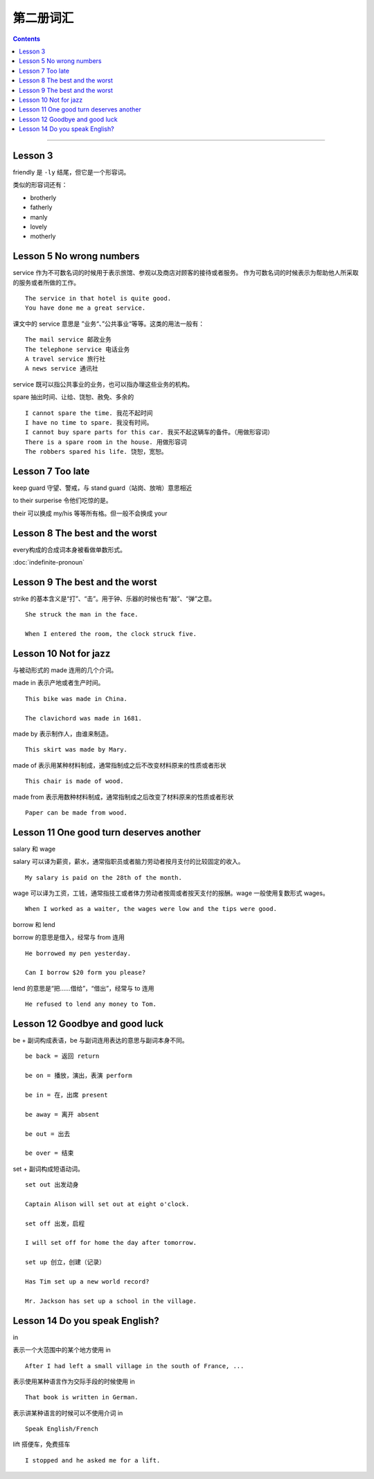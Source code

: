 =====================
第二册词汇
=====================

.. contents::
    :depth: 2

----

Lesson 3
===============

friendly 是 ``-ly`` 结尾，但它是一个形容词。

类似的形容词还有：

- brotherly
- fatherly
- manly
- lovely
- motherly

Lesson 5 No wrong numbers
======================================

service 作为不可数名词的时候用于表示旅馆、参观以及商店对顾客的接待或者服务。
作为可数名词的时候表示为帮助他人所采取的服务或者所做的工作。 ::

    The service in that hotel is quite good.
    You have done me a great service.

课文中的 service 意思是 ”业务“、”公共事业“等等。这类的用法一般有： ::

    The mail service 邮政业务
    The telephone service 电话业务
    A travel service 旅行社
    A news service 通讯社

service 既可以指公共事业的业务，也可以指办理这些业务的机构。

spare 抽出时间、让给、饶恕、赦免、多余的 ::

    I cannot spare the time. 我花不起时间
    I have no time to spare. 我没有时间。
    I cannot buy spare parts for this car. 我买不起这辆车的备件。（用做形容词）
    There is a spare room in the house. 用做形容词
    The robbers spared his life. 饶恕，宽恕。

Lesson 7 Too late
======================================

keep guard 守望、警戒，与 stand guard（站岗、放哨）意思相近

to their surperise 令他们吃惊的是。

their 可以换成 my/his 等等所有格。但一般不会换成 your

Lesson 8 The best and the worst
======================================

every构成的合成词本身被看做单数形式。

:doc:`indefinite-pronoun`

Lesson 9 The best and the worst
======================================

strike 的基本含义是“打”、“击”。用于钟、乐器的时候也有“敲”、“弹”之意。 ::

    She struck the man in the face.

    When I entered the room, the clock struck five.

Lesson 10 Not for jazz
======================================

与被动形式的 made 连用的几个介词。

made in 表示产地或者生产时间。 ::

    This bike was made in China.

    The clavichord was made in 1681.

made by 表示制作人，由谁来制造。 ::

    This skirt was made by Mary.

made of 表示用某种材料制成，通常指制成之后不改变材料原来的性质或者形状 ::

    This chair is made of wood.

made from 表示用数种材料制成，通常指制成之后改变了材料原来的性质或者形状 ::

    Paper can be made from wood.

Lesson 11 One good turn deserves another
==========================================

salary 和 wage

salary 可以译为薪资，薪水，通常指职员或者脑力劳动者按月支付的比较固定的收入。 ::

    My salary is paid on the 28th of the month.

wage 可以译为工资，工钱，通常指技工或者体力劳动者按周或者按天支付的报酬。wage 一般使用复数形式 wages。 ::

    When I worked as a waiter, the wages were low and the tips were good.

borrow 和 lend

borrow 的意思是借入，经常与 from 连用 ::

    He borrowed my pen yesterday.

    Can I borrow $20 form you please?

lend 的意思是“把……借给”，“借出”，经常与 to 连用 ::

    He refused to lend any money to Tom.

Lesson 12 Goodbye and good luck
==========================================

be + 副词构成表语，be 与副词连用表达的意思与副词本身不同。 ::

    be back = 返回 return

    be on = 播放，演出，表演 perform

    be in = 在，出席 present

    be away = 离开 absent

    be out = 出去

    be over = 结束

set + 副词构成短语动词。 ::

    set out 出发动身

    Captain Alison will set out at eight o'clock.

    set off 出发，启程

    I will set off for home the day after tomorrow.

    set up 创立，创建（记录）

    Has Tim set up a new world record?

    Mr. Jackson has set up a school in the village.

Lesson 14 Do you speak English?
=====================================

in

表示一个大范围中的某个地方使用 in ::

    After I had left a small village in the south of France, ...

表示使用某种语言作为交际手段的时候使用 in ::

    That book is written in German.

表示讲某种语言的时候可以不使用介词 in ::

    Speak English/French

lift 搭便车，免费搭车 ::

    I stopped and he asked me for a lift.